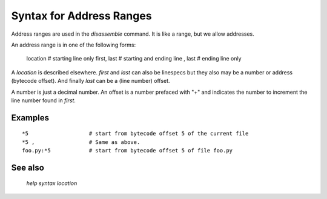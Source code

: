 Syntax for Address Ranges
=========================

Address ranges are used in the `disassemble` command. It is like a
range, but we allow addresses.

An address range is in one of the following forms:

    location       # starting line only
    first, last    # starting and ending line
    , last         # ending line only


A *location* is described elsewhere. *first* and *last* can also be
linespecs but they also may be a number or address (bytecode
offset). And finally *last* can be a (line number) offset.

A number is just a decimal number. An offset is a number prefaced with "+" and
indicates the number to increment the line number found in *first*.

Examples
--------

::

  *5                   # start from bytecode offset 5 of the current file
  *5 ,                 # Same as above.
  foo.py:*5            # start from bytecode offset 5 of file foo.py


See also
---------
  `help syntax location`
